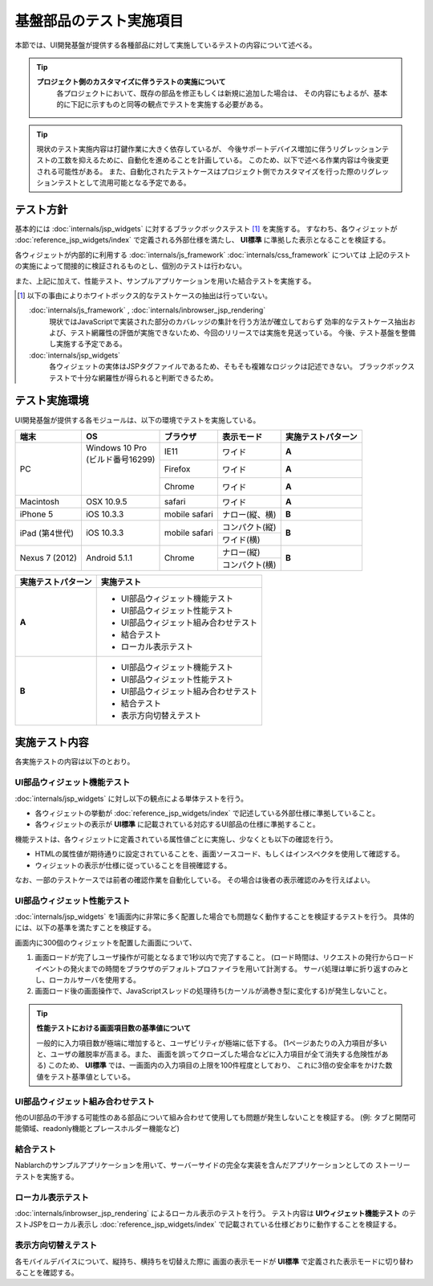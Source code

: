 =====================================
基盤部品のテスト実施項目
=====================================
本節では、UI開発基盤が提供する各種部品に対して実施しているテストの内容について述べる。

.. tip::
  **プロジェクト側のカスタマイズに伴うテストの実施について**
    各プロジェクトにおいて、既存の部品を修正もしくは新規に追加した場合は、
    その内容にもよるが、基本的に下記に示すものと同等の観点でテストを実施する必要がある。

.. tip::
  現状のテスト実施内容は打鍵作業に大きく依存しているが、
  今後サポートデバイス増加に伴うリグレッションテストの工数を抑えるために、自動化を進めることを計画している。
  このため、以下で述べる作業内容は今後変更される可能性がある。
  また、自動化されたテストケースはプロジェクト側でカスタマイズを行った際のリグレッションテストとして流用可能となる予定である。



-------------------------------
テスト方針
-------------------------------
基本的には :doc:`internals/jsp_widgets` に対するブラックボックステスト [#]_ を実施する。
すなわち、各ウィジェットが :doc:`reference_jsp_widgets/index` で定義される外部仕様を満たし、
**UI標準** に準拠した表示となることを検証する。

各ウィジェットが内部的に利用する :doc:`internals/js_framework` :doc:`internals/css_framework` については
上記のテストの実施によって間接的に検証されるものとし、個別のテストは行わない。

また、上記に加えて、性能テスト、サンプルアプリケーションを用いた結合テストを実施する。

.. [#]
  以下の事由によりホワイトボックス的なテストケースの抽出は行っていない。
   
  :doc:`internals/js_framework` , :doc:`internals/inbrowser_jsp_rendering` 
    現状ではJavaScriptで実装された部分のカバレッジの集計を行う方法が確立しておらず
    効率的なテストケース抽出および、テスト網羅性の評価が実施できないため、今回のリリースでは実施を見送っている。
    今後、テスト基盤を整備し実施する予定である。
   
  :doc:`internals/jsp_widgets` 
    各ウィジェットの実体はJSPタグファイルであるため、そもそも複雑なロジックは記述できない。
    ブラックボックステストで十分な網羅性が得られると判断できるため。




.. _ui_testing_environment:

-------------------------------
テスト実施環境
-------------------------------
UI開発基盤が提供する各モジュールは、以下の環境でテストを実施している。

+----------------------+-----------------------+------------------------+-------------------+--------------------------------------+
| 端末                 | OS                    | ブラウザ               | 表示モード        | 実施テストパターン                   |
+======================+=======================+========================+===================+======================================+
| PC                   | | Windows 10 Pro      | IE11                   | ワイド            | **A**                                |
|                      | | (ビルド番号16299)   +------------------------+-------------------+--------------------------------------+
|                      | |                     | Firefox                | ワイド            | **A**                                |
|                      | |                     +------------------------+-------------------+--------------------------------------+
|                      | |                     | Chrome                 | ワイド            | **A**                                |
+----------------------+-----------------------+------------------------+-------------------+--------------------------------------+
| Macintosh            | OSX 10.9.5            | safari                 | ワイド            | **A**                                |
+----------------------+-----------------------+------------------------+-------------------+--------------------------------------+
| iPhone 5             | iOS 10.3.3            | mobile safari          | ナロー(縦、横)    | **B**                                |
+----------------------+-----------------------+------------------------+-------------------+--------------------------------------+
| iPad (第4世代)       | iOS 10.3.3            | mobile safari          | コンパクト(縦)    | **B**                                |
+                      +                       +                        +-------------------+                                      +
|                      |                       |                        | ワイド(横)        |                                      |
+----------------------+-----------------------+------------------------+-------------------+--------------------------------------+
| Nexus 7 (2012)       | Android 5.1.1         | Chrome                 | ナロー(縦)        | **B**                                |
+                      +                       +                        +-------------------+                                      +
|                      |                       |                        | コンパクト(横)    |                                      |
+----------------------+-----------------------+------------------------+-------------------+--------------------------------------+


==================== ============================================
実施テストパターン   実施テスト                                  
==================== ============================================
**A**                - UI部品ウィジェット機能テスト             
                     - UI部品ウィジェット性能テスト
                     - UI部品ウィジェット組み合わせテスト
                     - 結合テスト 
                     - ローカル表示テスト 

**B**                - UI部品ウィジェット機能テスト               
                     - UI部品ウィジェット性能テスト
                     - UI部品ウィジェット組み合わせテスト
                     - 結合テスト 
                     - 表示方向切替えテスト

==================== ============================================


-------------------------------
実施テスト内容
-------------------------------
各実施テストの内容は以下のとおり。


UI部品ウィジェット機能テスト
---------------------------------
:doc:`internals/jsp_widgets` に対し以下の観点による単体テストを行う。

- 各ウィジェットの挙動が :doc:`reference_jsp_widgets/index` で記述している外部仕様に準拠していること。
- 各ウィジェットの表示が **UI標準** に記載されている対応するUI部品の仕様に準拠すること。

機能テストは、各ウィジェットに定義されている属性値ごとに実施し、少なくとも以下の確認を行う。

- HTMLの属性値が期待通りに設定されていることを、画面ソースコード、もしくはインスペクタを使用して確認する。
- ウィジェットの表示が仕様に従っていることを目視確認する。

なお、一部のテストケースでは前者の確認作業を自動化している。
その場合は後者の表示確認のみを行えばよい。


UI部品ウィジェット性能テスト
-----------------------------------
:doc:`internals/jsp_widgets` を1画面内に非常に多く配置した場合でも問題なく動作することを検証するテストを行う。
具体的には、以下の基準を満たすことを検証する。

画面内に300個のウィジェットを配置した画面について、

1. 画面ロードが完了しユーザ操作が可能となるまで1秒以内で完了すること。
   (ロード時間は、リクエストの発行からロードイベントの発火までの時間をブラウザのデフォルトプロファイラを用いて計測する。
   サーバ処理は単に折り返すのみとし、ローカルサーバを使用する。 

2. 画面ロード後の画面操作で、JavaScriptスレッドの処理待ち(カーソルが渦巻き型に変化する)が発生しないこと。
  
.. tip::
 **性能テストにおける画面項目数の基準値について**

 一般的に入力項目数が極端に増加すると、ユーザビリティが極端に低下する。
 (1ページあたりの入力項目が多いと、ユーザの離脱率が高まる。また、
 画面を誤ってクローズした場合などに入力項目が全て消失する危険性がある)
 このため、 **UI標準** では、一画面内の入力項目の上限を100件程度としており、
 これに3倍の安全率をかけた数値をテスト基準値としている。
   

UI部品ウィジェット組み合わせテスト
-----------------------------------------
他のUI部品の干渉する可能性のある部品について組み合わせて使用しても問題が発生しないことを検証する。
(例: タブと開閉可能領域、readonly機能とプレースホルダー機能など)


結合テスト
-----------------
Nablarchのサンプルアプリケーションを用いて、サーバーサイドの完全な実装を含んだアプリケーションとしての
ストーリーテストを実施する。


ローカル表示テスト
----------------------
:doc:`internals/inbrowser_jsp_rendering` によるローカル表示のテストを行う。
テスト内容は **UIウィジェット機能テスト** のテストJSPをローカル表示し
:doc:`reference_jsp_widgets/index` で記載されている仕様どおりに動作することを検証する。


表示方向切替えテスト
---------------------------
各モバイルデバイスについて、縦持ち、横持ちを切替えた際に
画面の表示モードが **UI標準** で定義された表示モードに切り替わることを確認する。


